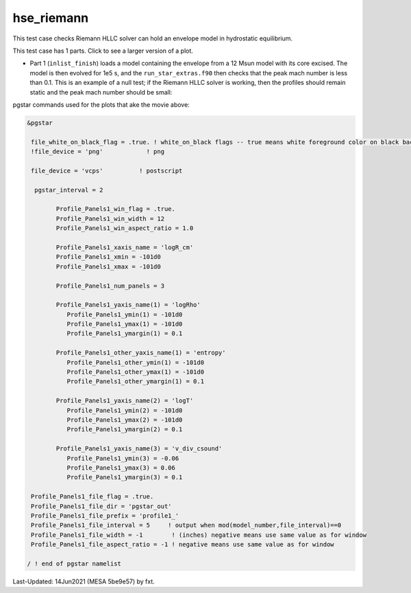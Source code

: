 .. _hse_riemann:

***********
hse_riemann
***********

This test case checks Riemann HLLC solver can hold an envelope model in hydrostatic equilibrium.

This test case has 1 parts. Click to see a larger version of a plot.

* Part 1 (``inlist_finish``) loads a model containing the envelope from a 12 Msun model with its core excised. The model is then evolved for 1e5 s, and the ``run_star_extras.f90`` then checks that the peak mach number is less than 0.1. This is an example of a null test; if the Riemann HLLC solver is working, then the profiles should remain static and the peak mach number should be small:

.. raw:: html

  <video width="640" height="280" controls>
    <source src="../../../../star/test_suite/hse_riemann/docs/profile1.mp4" type="video/mp4">
    Your browser does not support the video tag.
  </video>


pgstar commands used for the plots that ake the movie above:


.. code-block:: console

 &pgstar

  file_white_on_black_flag = .true. ! white_on_black flags -- true means white foreground color on black background
  !file_device = 'png'            ! png

  file_device = 'vcps'          ! postscript

   pgstar_interval = 2

         Profile_Panels1_win_flag = .true.
         Profile_Panels1_win_width = 12
         Profile_Panels1_win_aspect_ratio = 1.0

         Profile_Panels1_xaxis_name = 'logR_cm'
         Profile_Panels1_xmin = -101d0
         Profile_Panels1_xmax = -101d0

         Profile_Panels1_num_panels = 3

         Profile_Panels1_yaxis_name(1) = 'logRho'
            Profile_Panels1_ymin(1) = -101d0
            Profile_Panels1_ymax(1) = -101d0
            Profile_Panels1_ymargin(1) = 0.1

         Profile_Panels1_other_yaxis_name(1) = 'entropy'
            Profile_Panels1_other_ymin(1) = -101d0
            Profile_Panels1_other_ymax(1) = -101d0
            Profile_Panels1_other_ymargin(1) = 0.1

         Profile_Panels1_yaxis_name(2) = 'logT'
            Profile_Panels1_ymin(2) = -101d0
            Profile_Panels1_ymax(2) = -101d0
            Profile_Panels1_ymargin(2) = 0.1

         Profile_Panels1_yaxis_name(3) = 'v_div_csound'
            Profile_Panels1_ymin(3) = -0.06
            Profile_Panels1_ymax(3) = 0.06
            Profile_Panels1_ymargin(3) = 0.1

  Profile_Panels1_file_flag = .true.
  Profile_Panels1_file_dir = 'pgstar_out'
  Profile_Panels1_file_prefix = 'profile1_'
  Profile_Panels1_file_interval = 5     ! output when mod(model_number,file_interval)==0
  Profile_Panels1_file_width = -1        ! (inches) negative means use same value as for window
  Profile_Panels1_file_aspect_ratio = -1 ! negative means use same value as for window

 / ! end of pgstar namelist


Last-Updated: 14Jun2021 (MESA 5be9e57) by fxt.
